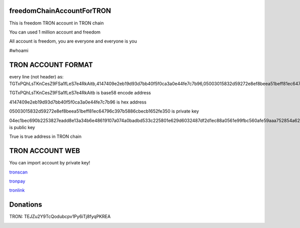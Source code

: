 freedomChainAccountForTRON
=============

This is freedom TRON account in TRON chain

You can used 1 million account and freedom

All account is freedom, you are everyone and everyone is you

#whoami

TRON ACCOUNT FORMAT 
=============

every line (not header) as:
TGTxPQhLsTKnCesZ9FSa1fLeS7e4RkAitb,4147409e2eb19d93d7bb40f5f0ca3a0e44fe7c7b96,05003015832d59272e8ef8beea51beff81ec64796c397b5886cbecb1652fe350,04ec1bec690b2253827eadd8e13a34b6e48619107a074a0badbd533c225801e629d6032487df2d1ec88a0561e99fbc560afe59aaa752854a62126cc3bbdf40c0c9,True


TGTxPQhLsTKnCesZ9FSa1fLeS7e4RkAitb is base58 encode  address 

4147409e2eb19d93d7bb40f5f0ca3a0e44fe7c7b96 is hex address 

05003015832d59272e8ef8beea51beff81ec64796c397b5886cbecb1652fe350 is private key

04ec1bec690b2253827eadd8e13a34b6e48619107a074a0badbd533c225801e629d6032487df2d1ec88a0561e99fbc560afe59aaa752854a62126cc3bbdf40c0c9 is public key

True is true address in TRON chain

TRON ACCOUNT WEB 
=============

You can import account by private key!

`tronscan <https://tronscan.org>`__

`tronpay <https://chrome.google.com/webstore/detail/tronpay/gjdneabihbmcpobmfhcnljaojmgoihfk>`__

`tronlink <https://chrome.google.com/webstore/detail/tronlink/ibnejdfjmmkpcnlpebklmnkoeoihofec>`__

Donations
=============

TRON: TEJZu2Y9TcQodubcpv1Py6iTj8fyqPKREA

.. image:: http://api.qrserver.com/v1/create-qr-code/?color=000000&bgcolor=FFFFFF&data=TEJZu2Y9TcQodubcpv1Py6iTj8fyqPKREA&qzone=1&margin=0&size=400x400&ecc=L target:: http://api.qrserver.com/v1/create-qr-code/?color=000000&bgcolor=FFFFFF&data=TEJZu2Y9TcQodubcpv1Py6iTj8fyqPKREA&qzone=1&margin=0&size=400x400&ecc=L

